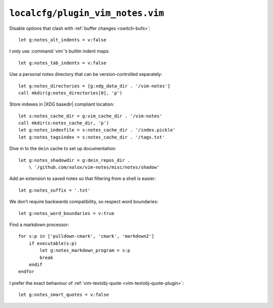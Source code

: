 ``localcfg/plugin_vim_notes.vim``
=================================

Disable options that clash with :ref:`buffer changes <switch-bufs>`::

    let g:notes_alt_indents = v:false

I only use :command:`vim`’s builtin indent maps::

    let g:notes_tab_indents = v:false

Use a personal notes directory that can be version-controlled separately::

    let g:notes_directories = [g:xdg_data_dir . '/vim-notes']
    call mkdir(g:notes_directories[0], 'p')

Store indexes in |XDG basedir| compliant location::

    let s:notes_cache_dir = g:vim_cache_dir . '/vim-notes'
    call mkdir(s:notes_cache_dir, 'p')
    let g:notes_indexfile = s:notes_cache_dir . '/index.pickle'
    let g:notes_tagsindex = s:notes_cache_dir . '/tags.txt'

Dive in to the ``dein`` cache to set up documentation::

    let g:notes_shadowdir = g:dein_repos_dir .
        \ '/github.com/xolox/vim-notes/misc/notes/shadow'

Add an extension to saved notes so that filtering from a shell is easier::

    let g:notes_suffix = '.txt'

We don’t require backwards compatibility, so respect word boundaries::

    let g:notes_word_boundaries = v:true

Find a markdown processor::

    for s:p in ['pulldown-cmark', 'cmark', 'markdown2']
        if executable(s:p)
            let g:notes_markdown_program = s:p
            break
        endif
    endfor

I prefer the exact behaviour of :ref:`vim-textobj-quote
<vim-textobj-quote-plugin>`::

    let g:notes_smart_quotes = v:false
